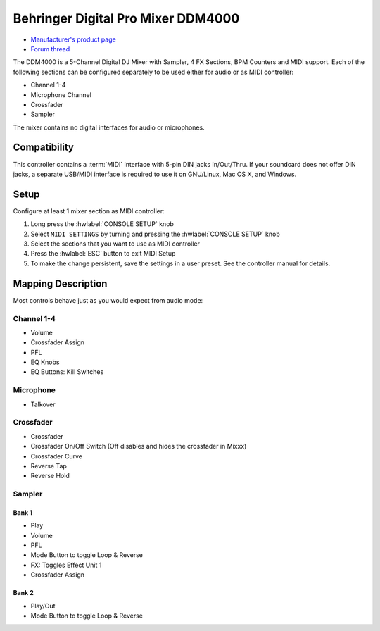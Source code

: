 Behringer Digital Pro Mixer DDM4000
===================================

- `Manufacturer's product page <https://www.behringer.com/behringer/product?modelCode=P0167>`_
- `Forum thread <https://mixxx.discourse.group/t/ddm4000-controller-mapping/20045>`_

The DDM4000 is a 5-Channel Digital DJ Mixer with Sampler, 4 FX Sections, BPM Counters and MIDI
support. Each of the following sections can be configured separately to be used either for audio
or as MIDI controller:

- Channel 1-4
- Microphone Channel
- Crossfader
- Sampler

The mixer contains no digital interfaces for audio or microphones.

.. versionadded:: 2.3

Compatibility
-------------

This controller contains a :term:`MIDI` interface with 5-pin DIN jacks In/Out/Thru. If your
soundcard does not offer DIN jacks, a separate USB/MIDI interface is required to use it
on GNU/Linux, Mac OS X, and Windows.

Setup
-----
Configure at least 1 mixer section as MIDI controller:

#. Long press the :hwlabel:`CONSOLE SETUP` knob
#. Select ``MIDI SETTINGS`` by turning and pressing the :hwlabel:`CONSOLE SETUP` knob
#. Select the sections that you want to use as MIDI controller
#. Press the :hwlabel:`ESC` button to exit MIDI Setup
#. To make the change persistent, save the settings in a user preset.
   See the controller manual for details.

Mapping Description
-------------------

Most controls behave just as you would expect from audio mode:

Channel 1-4
~~~~~~~~~~~
- Volume
- Crossfader Assign
- PFL
- EQ Knobs
- EQ Buttons: Kill Switches

Microphone
~~~~~~~~~~
- Talkover

Crossfader
~~~~~~~~~~
- Crossfader
- Crossfader On/Off Switch (Off disables and hides the crossfader in Mixxx)
- Crossfader Curve
- Reverse Tap
- Reverse Hold

Sampler
~~~~~~~
Bank 1
^^^^^^
- Play
- Volume
- PFL
- Mode Button to toggle Loop & Reverse
- FX: Toggles Effect Unit 1
- Crossfader Assign

Bank 2
^^^^^^
- Play/Out
- Mode Button to toggle Loop & Reverse

